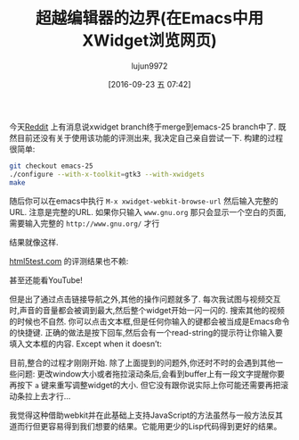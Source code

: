 #+TITLE: 超越编辑器的边界(在Emacs中用XWidget浏览网页)
#+URL: http://emacsninja.com/posts/on-transcending-borders.html                                             
#+AUTHOR: lujun9972
#+CATEGORY: emacs-common
#+DATE: [2016-09-23 五 07:42]
#+OPTIONS: ^:{}

今天[[https://www.reddit.com/r/emacs/comments/4241oy/xwidget_branch_has_been_merged_into_emacs_251/][Reddit]] 上有消息说xwidget branch终于merge到emacs-25 branch中了. 既然目前还没有关于使用该功能的评测出来, 我决定自己亲自尝试一下. 
构建的过程很简单:

#+BEGIN_SRC sh
  git checkout emacs-25
  ./configure --with-x-toolkit=gtk3 --with-xwidgets
  make
#+END_SRC

随后你可以在emacs中执行 =M-x xwidget-webkit-browse-url= 然后输入完整的URL. 注意是完整的URL. 如果你只输入 ~www.gnu.org~ 那只会显示一个空白的页面,需要输入完整的 ~http://www.gnu.org/~ 才行

[[http://emacsninja.com/img/xwidgets-gnu.png]]

结果就像这样.

[[http://html5test.com/][html5test.com]] 的评测结果也不赖:

[[http://emacsninja.com/img/xwidgets-html5.png]]

甚至还能看YouTube!

[[http://emacsninja.com/img/xwidgets-yt.png]]

但是出了通过点击链接导航之外,其他的操作问题就多了. 每次我试图与视频交互时,声音的音量都会被调到最大,然后整个widget开始一闪一闪的. 
搜索其他的视频的时候也不自然. 你可以点击文本框,但是任何你输入的键都会被当成是Emacs命令的快捷键. 正确的做法是按下回车,然后会有一个read-string的提示符让你输入要填入文本框的内容.
Except when it doesn’t:

[[http://emacsninja.com/img/xwidgets-wp.png]]

目前,整合的过程才刚刚开始. 除了上面提到的问题外,你还时不时的会遇到其他一些问题:
更改window大小或者拖拉滚动条后,会看到buffer上有一段文字提醒你要再按下 =a= 键来重写调整widget的大小. 但它没有跟你说实际上你可能还需要再把滚动条拉上去才行...

我觉得这种借助webkit并在此基础上支持JavaScript的方法虽然与一般方法反其道而行但更容易得到我们想要的结果。它能用更少的Lisp代码得到更好的结果。
